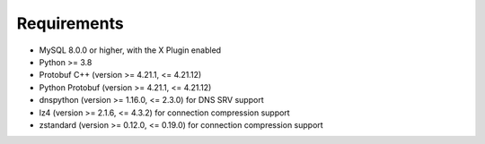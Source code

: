 Requirements
============

* MySQL 8.0.0 or higher, with the X Plugin enabled
* Python >= 3.8
* Protobuf C++ (version >= 4.21.1, <= 4.21.12)
* Python Protobuf (version >= 4.21.1, <= 4.21.12)
* dnspython (version >= 1.16.0, <= 2.3.0) for DNS SRV support
* lz4 (version >= 2.1.6, <= 4.3.2) for connection compression support
* zstandard (version >= 0.12.0, <= 0.19.0) for connection compression support
